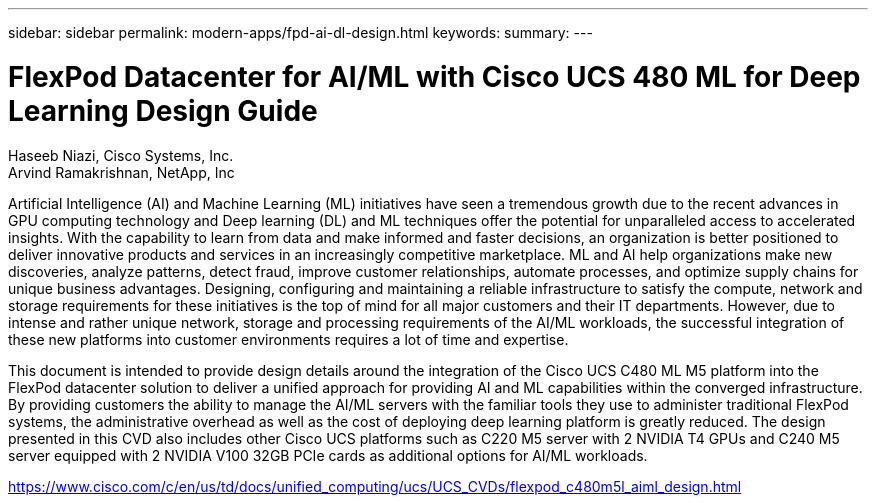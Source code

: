 ---
sidebar: sidebar
permalink: modern-apps/fpd-ai-dl-design.html
keywords: 
summary: 
---

= FlexPod Datacenter for AI/ML with Cisco UCS 480 ML for Deep Learning Design Guide

:hardbreaks:
:nofooter:
:icons: font
:linkattrs:
:imagesdir: ./../media/

Haseeb Niazi, Cisco Systems, Inc.
Arvind Ramakrishnan, NetApp, Inc

Artificial Intelligence (AI) and Machine Learning (ML) initiatives have seen a tremendous growth due to the recent advances in GPU computing technology and Deep learning (DL) and ML techniques offer the potential for unparalleled access to accelerated insights. With the capability to learn from data and make informed and faster decisions, an organization is better positioned to deliver innovative products and services in an increasingly competitive marketplace. ML and AI help organizations make new discoveries, analyze patterns, detect fraud, improve customer relationships, automate processes, and optimize supply chains for unique business advantages. Designing, configuring and maintaining a reliable infrastructure to satisfy the compute, network and storage requirements for these initiatives is the top of mind for all major customers and their IT departments. However, due to intense and rather unique network, storage and processing requirements of the AI/ML workloads, the successful integration of these new platforms into customer environments requires a lot of time and expertise.

This document is intended to provide design details around the integration of the Cisco UCS C480 ML M5 platform into the FlexPod datacenter solution to deliver a unified approach for providing AI and ML capabilities within the converged infrastructure. By providing customers the ability to manage the AI/ML servers with the familiar tools they use to administer traditional FlexPod systems, the administrative overhead as well as the cost of deploying deep learning platform is greatly reduced. The design presented in this CVD also includes other Cisco UCS platforms such as C220 M5 server with 2 NVIDIA T4 GPUs and C240 M5 server equipped with 2 NVIDIA V100 32GB PCIe cards as additional options for AI/ML workloads.

link:https://www.cisco.com/c/en/us/td/docs/unified_computing/ucs/UCS_CVDs/flexpod_c480m5l_aiml_design.html[https://www.cisco.com/c/en/us/td/docs/unified_computing/ucs/UCS_CVDs/flexpod_c480m5l_aiml_design.html^]